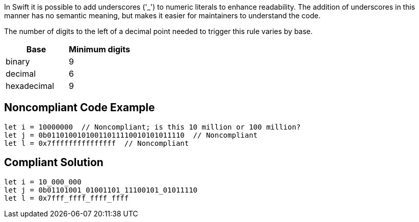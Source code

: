 In Swift it is possible to add underscores ('_') to numeric literals to enhance readability. The addition of underscores in this manner has no semantic meaning, but makes it easier for maintainers to understand the code.


The number of digits to the left of a decimal point needed to trigger this rule varies by base.

[frame=all]
[cols="^1,^1"]
|===
|Base| Minimum digits

|binary| 9
|decimal| 6 
|hexadecimal| 9 
|===

== Noncompliant Code Example

----
let i = 10000000  // Noncompliant; is this 10 million or 100 million?
let j = 0b01101001010011011110010101011110  // Noncompliant
let l = 0x7fffffffffffffff  // Noncompliant
----

== Compliant Solution

----
let i = 10_000_000
let j = 0b01101001_01001101_11100101_01011110
let l = 0x7fff_ffff_ffff_ffff
----
